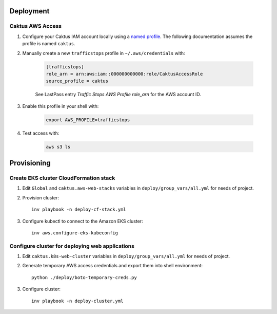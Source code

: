 Deployment
==========


Caktus AWS Access
-----------------

1. Configure your Caktus IAM account locally using a `named profile`_. The
   following documentation assumes the profile is named ``caktus``.

2. Manually create a new ``trafficstops`` profile in ``~/.aws/credentials``
   with:

    .. code-block::

        [trafficstops]
        role_arn = arn:aws:iam::000000000000:role/CaktusAccessRole
        source_profile = caktus

    See LastPass entry *Traffic Stops AWS Profile role_arn* for the AWS account
    ID.

3. Enable this profile in your shell with:

    .. code-block::

        export AWS_PROFILE=trafficstops

4. Test access with:

    .. code-block::

        aws s3 ls


.. _named profile: https://docs.aws.amazon.com/cli/latest/userguide/cli-configure-profiles.html


Provisioning
============


Create EKS cluster CloudFormation stack
---------------------------------------

1. Edit ``Global`` and ``caktus.aws-web-stacks`` variables in
   ``deploy/group_vars/all.yml`` for needs of project.

2. Provision cluster::

    inv playbook -n deploy-cf-stack.yml

3. Configure kubectl to connect to the Amazon EKS cluster::

    inv aws.configure-eks-kubeconfig


Configure cluster for deploying web applications
------------------------------------------------

1. Edit ``caktus.k8s-web-cluster`` variables in ``deploy/group_vars/all.yml``
   for needs of project.

2. Generate temporary AWS access credentials and export them into shell
   environment::

    python ./deploy/boto-temporary-creds.py

3. Configure cluster::

    inv playbook -n deploy-cluster.yml
